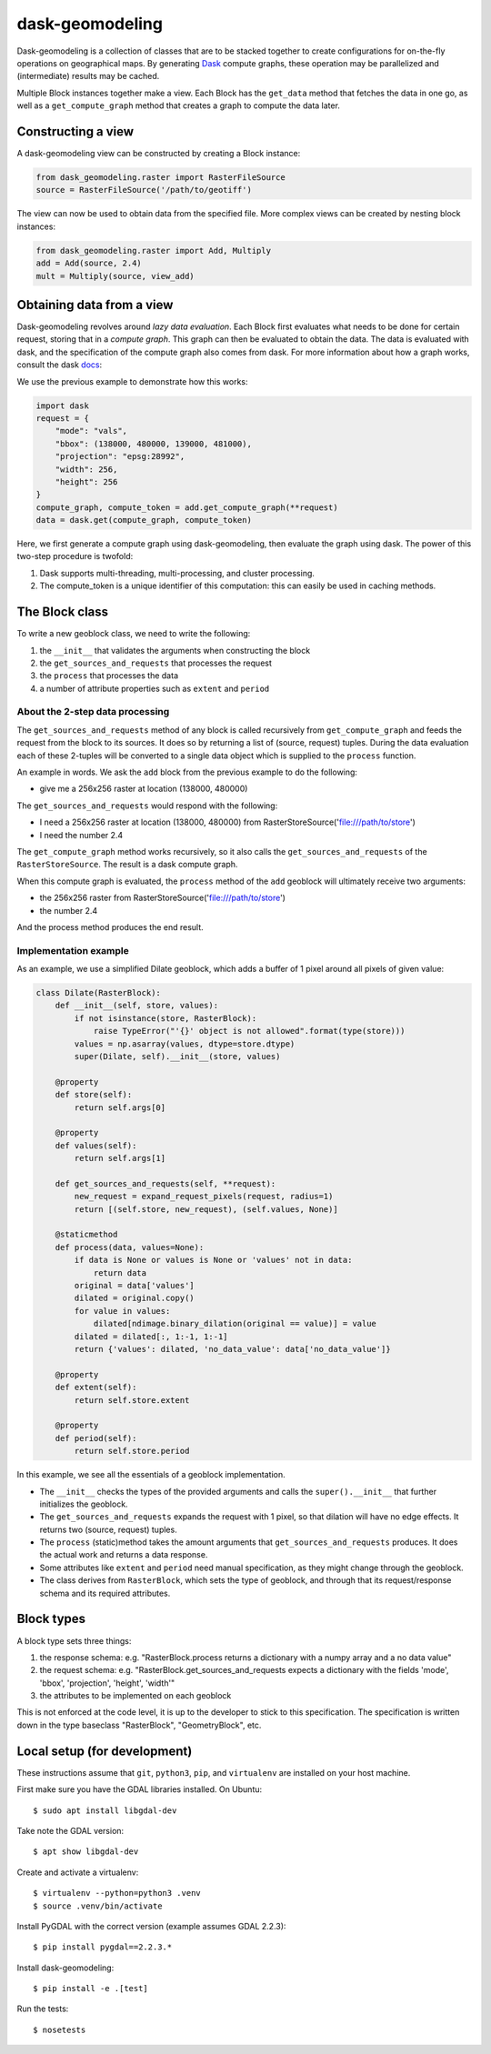 dask-geomodeling
==========================================

Dask-geomodeling is a collection of classes that are to be stacked together to
create configurations for on-the-fly operations on geographical maps. By
generating `Dask <https://dask.pydata.org/>`_ compute graphs, these operation
may be parallelized and (intermediate) results may be cached.

Multiple Block instances together make a view. Each Block has the ``get_data``
method that fetches the data in one go, as well as a ``get_compute_graph``
method that creates a graph to compute the data later.

Constructing a view
-------------------

A dask-geomodeling view can be constructed by creating a Block instance:

.. code:: python

   from dask_geomodeling.raster import RasterFileSource
   source = RasterFileSource('/path/to/geotiff')


The view can now be used to obtain data from the specified file. More
complex views can be created by nesting block instances:

.. code:: python

   from dask_geomodeling.raster import Add, Multiply
   add = Add(source, 2.4)
   mult = Multiply(source, view_add)


Obtaining data from a view
--------------------------

Dask-geomodeling revolves around *lazy data evaluation*. Each Block first
evaluates what needs to be done for certain request, storing that in a
*compute graph*. This graph can then be evaluated to obtain the data. The data
is evaluated with dask, and the specification of the compute graph also comes
from dask. For more information about how a graph works, consult the dask
docs_:

.. _docs: http://docs.dask.org/en/latest/custom-graphs.html

We use the previous example to demonstrate how this works:

.. code:: python

   import dask
   request = {
       "mode": "vals",
       "bbox": (138000, 480000, 139000, 481000),
       "projection": "epsg:28992",
       "width": 256,
       "height": 256
   }
   compute_graph, compute_token = add.get_compute_graph(**request)
   data = dask.get(compute_graph, compute_token)

Here, we first generate a compute graph using dask-geomodeling, then evaluate
the graph using dask. The power of this two-step procedure is twofold:

1. Dask supports multi-threading, multi-processing, and cluster processing.
2. The compute_token is a unique identifier of this computation: this can
   easily be used in caching methods.


The Block class
----------------

To write a new geoblock class, we need to write the following:

1. the ``__init__`` that validates the arguments when constructing the block
2. the ``get_sources_and_requests`` that processes the request
3. the ``process`` that processes the data
4. a number of attribute properties such as ``extent`` and ``period``

About the 2-step data processing
~~~~~~~~~~~~~~~~~~~~~~~~~~~~~~~~

The ``get_sources_and_requests`` method of any block is called recursively from
``get_compute_graph`` and feeds the request from the block to its sources. It
does so by returning a list of (source, request) tuples. During the data evaluation
each of these 2-tuples will be converted to a single data object which is
supplied to the ``process`` function.

An example in words. We ask the ``add`` block from the previous example to do the
following:

- give me a 256x256 raster at location (138000, 480000)

The ``get_sources_and_requests`` would respond with the following:

- I need a 256x256 raster at location (138000, 480000) from
  RasterStoreSource('file:///path/to/store')
- I need the number 2.4

The ``get_compute_graph`` method works recursively, so it also calls the
``get_sources_and_requests`` of the ``RasterStoreSource``. The result is a
dask compute graph.

When this compute graph is evaluated, the ``process`` method of the ``add``
geoblock will ultimately receive two arguments:

- the 256x256 raster from  RasterStoreSource('file:///path/to/store')
- the number 2.4

And the process method produces the end result.

Implementation example
~~~~~~~~~~~~~~~~~~~~~~

As an example, we use a simplified Dilate geoblock, which adds a buffer of 1
pixel around all pixels of given value:

.. code:: python

    class Dilate(RasterBlock):
        def __init__(self, store, values):
            if not isinstance(store, RasterBlock):
                raise TypeError("'{}' object is not allowed".format(type(store)))
            values = np.asarray(values, dtype=store.dtype)
            super(Dilate, self).__init__(store, values)

        @property
        def store(self):
            return self.args[0]

        @property
        def values(self):
            return self.args[1]

        def get_sources_and_requests(self, **request):
            new_request = expand_request_pixels(request, radius=1)
            return [(self.store, new_request), (self.values, None)]

        @staticmethod
        def process(data, values=None):
            if data is None or values is None or 'values' not in data:
                return data
            original = data['values']
            dilated = original.copy()
            for value in values:
                dilated[ndimage.binary_dilation(original == value)] = value
            dilated = dilated[:, 1:-1, 1:-1]
            return {'values': dilated, 'no_data_value': data['no_data_value']}

        @property
        def extent(self):
            return self.store.extent

        @property
        def period(self):
            return self.store.period


In this example, we see all the essentials of a geoblock implementation.

- The ``__init__`` checks the types of the provided arguments and calls the
  ``super().__init__`` that further initializes the geoblock.

- The ``get_sources_and_requests`` expands the request with 1 pixel, so that
  dilation will have no edge effects. It returns two (source, request) tuples.

- The ``process`` (static)method takes the amount arguments that
  ``get_sources_and_requests`` produces. It does the actual work and returns
  a data response.

- Some attributes like ``extent`` and ``period`` need manual specification, as
  they might change through the geoblock.

- The class derives from ``RasterBlock``, which sets the type of geoblock, and
  through that its request/response schema and its required attributes.


Block types
-----------

A block type sets three things:

1. the response schema: e.g. "RasterBlock.process returns a dictionary with
   a numpy array and a no data value"

2. the request schema: e.g. "RasterBlock.get_sources_and_requests expects a
   dictionary with the fields 'mode', 'bbox', 'projection', 'height', 'width'"

3. the attributes to be implemented on each geoblock

This is not enforced at the code level, it is up to the developer to stick to
this specification. The specification is written down in the type baseclass
"RasterBlock", "GeometryBlock", etc.

Local setup (for development)
-----------------------------

These instructions assume that ``git``, ``python3``, ``pip``, and
``virtualenv`` are installed on your host machine.

First make sure you have the GDAL libraries installed. On Ubuntu::

    $ sudo apt install libgdal-dev

Take note the GDAL version::

    $ apt show libgdal-dev

Create and activate a virtualenv::

    $ virtualenv --python=python3 .venv
    $ source .venv/bin/activate

Install PyGDAL with the correct version (example assumes GDAL 2.2.3)::

    $ pip install pygdal==2.2.3.*

Install dask-geomodeling::

    $ pip install -e .[test]

Run the tests::

    $ nosetests
